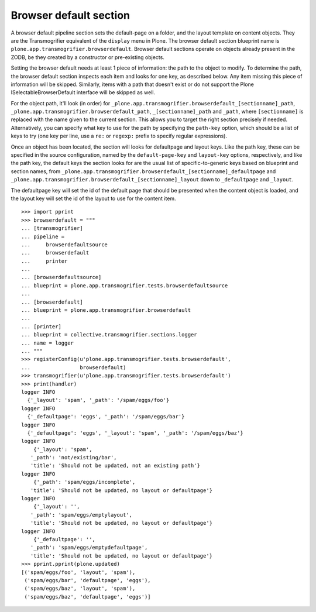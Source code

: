 Browser default section
-----------------------

A browser default pipeline section sets the default-page on a folder, and the
layout template on content objects. They are the Transmogrifier equivalent of
the ``display`` menu in Plone. The browser default section blueprint name is
``plone.app.transmogrifier.browserdefault``. Browser default sections operate
on objects already present in the ZODB, be they created by a constructor or
pre-existing objects.

Setting the browser default needs at least 1 piece of information: the path to
the object to modify. To determine the path, the browser default section
inspects each item and looks for one key, as described below. Any item missing
this piece of information will be skipped. Similarly, items with a path that
doesn't exist or do not support the Plone ISelectableBrowserDefault interface
will be skipped as well.

For the object path, it'll look (in order) for
``_plone.app.transmogrifier.browserdefault_[sectionname]_path``,
``_plone.app.transmogrifier.browserdefault_path``, ``_[sectionname]_path``
and ``_path``, where ``[sectionname]`` is replaced with the name given to the
current section. This allows you to target the right section precisely if
needed. Alternatively, you can specify what key to use for the path by
specifying the ``path-key`` option, which should be a list of keys to try (one
key per line, use a ``re:`` or ``regexp:`` prefix to specify regular
expressions).

Once an object has been located, the section will looks for defaultpage
and layout keys. Like the path key, these can be specified in the source
configuration, named by the ``default-page-key`` and ``layout-key`` options,
respectively, and like the path key, the default keys the section looks for
are the usual list of specific-to-generic keys based on blueprint and section
names, from
``_plone.app.transmogrifier.browserdefault_[sectionname]_defaultpage`` and
``_plone.app.transmogrifier.browserdefault_[sectionname]_layout`` down to
``_defaultpage`` and ``_layout``.

The defaultpage key will set the id of the default page that should be
presented when the content object is loaded, and the layout key will set the
id of the layout to use for the content item.

::

    >>> import pprint
    >>> browserdefault = """
    ... [transmogrifier]
    ... pipeline =
    ...     browserdefaultsource
    ...     browserdefault
    ...     printer
    ...
    ... [browserdefaultsource]
    ... blueprint = plone.app.transmogrifier.tests.browserdefaultsource
    ...
    ... [browserdefault]
    ... blueprint = plone.app.transmogrifier.browserdefault
    ...
    ... [printer]
    ... blueprint = collective.transmogrifier.sections.logger
    ... name = logger
    ... """
    >>> registerConfig(u'plone.app.transmogrifier.tests.browserdefault',
    ...                browserdefault)
    >>> transmogrifier(u'plone.app.transmogrifier.tests.browserdefault')
    >>> print(handler)
    logger INFO
      {'_layout': 'spam', '_path': '/spam/eggs/foo'}
    logger INFO
      {'_defaultpage': 'eggs', '_path': '/spam/eggs/bar'}
    logger INFO
      {'_defaultpage': 'eggs', '_layout': 'spam', '_path': '/spam/eggs/baz'}
    logger INFO
        {'_layout': 'spam',
       '_path': 'not/existing/bar',
       'title': 'Should not be updated, not an existing path'}
    logger INFO
        {'_path': 'spam/eggs/incomplete',
       'title': 'Should not be updated, no layout or defaultpage'}
    logger INFO
        {'_layout': '',
       '_path': 'spam/eggs/emptylayout',
       'title': 'Should not be updated, no layout or defaultpage'}
    logger INFO
        {'_defaultpage': '',
       '_path': 'spam/eggs/emptydefaultpage',
       'title': 'Should not be updated, no layout or defaultpage'}
    >>> pprint.pprint(plone.updated)
    [('spam/eggs/foo', 'layout', 'spam'),
     ('spam/eggs/bar', 'defaultpage', 'eggs'),
     ('spam/eggs/baz', 'layout', 'spam'),
     ('spam/eggs/baz', 'defaultpage', 'eggs')]
